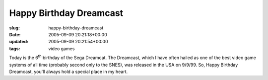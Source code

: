 Happy Birthday Dreamcast
========================

:slug: happy-birthday-dreamcast
:date: 2005-09-09 20:21:18+00:00
:updated: 2005-09-09 20:21:54+00:00
:tags: video games

Today is the 6\ :sup:`th` birthday of the Sega Dreamcat. The Dreamcast,
which I have often hailed as one of the best video game systems of all
time (probably second only to the SNES), was released in the USA on
9/9/99. So, Happy Birthday Dreamcast, you'll always hold a special place
in my heart.
